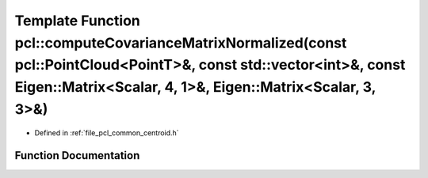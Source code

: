 .. _exhale_function_group__common_1gad8f6fde995ab21ab95267c22c7b12c90:

Template Function pcl::computeCovarianceMatrixNormalized(const pcl::PointCloud<PointT>&, const std::vector<int>&, const Eigen::Matrix<Scalar, 4, 1>&, Eigen::Matrix<Scalar, 3, 3>&)
===================================================================================================================================================================================

- Defined in :ref:`file_pcl_common_centroid.h`


Function Documentation
----------------------


.. doxygenfunction:: pcl::computeCovarianceMatrixNormalized(const pcl::PointCloud<PointT>&, const std::vector<int>&, const Eigen::Matrix<Scalar, 4, 1>&, Eigen::Matrix<Scalar, 3, 3>&)

